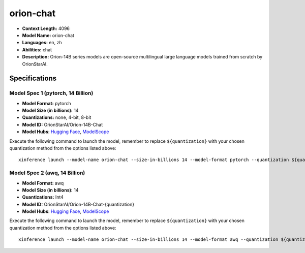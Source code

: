 .. _models_llm_orion-chat:

========================================
orion-chat
========================================

- **Context Length:** 4096
- **Model Name:** orion-chat
- **Languages:** en, zh
- **Abilities:** chat
- **Description:** Orion-14B series models are open-source multilingual large language models trained from scratch by OrionStarAI.

Specifications
^^^^^^^^^^^^^^


Model Spec 1 (pytorch, 14 Billion)
++++++++++++++++++++++++++++++++++++++++

- **Model Format:** pytorch
- **Model Size (in billions):** 14
- **Quantizations:** none, 4-bit, 8-bit
- **Model ID:** OrionStarAI/Orion-14B-Chat
- **Model Hubs**:  `Hugging Face <https://huggingface.co/OrionStarAI/Orion-14B-Chat>`_, `ModelScope <https://modelscope.cn/models/OrionStarAI/Orion-14B-Chat>`_

Execute the following command to launch the model, remember to replace ``${quantization}`` with your
chosen quantization method from the options listed above::

   xinference launch --model-name orion-chat --size-in-billions 14 --model-format pytorch --quantization ${quantization}


Model Spec 2 (awq, 14 Billion)
++++++++++++++++++++++++++++++++++++++++

- **Model Format:** awq
- **Model Size (in billions):** 14
- **Quantizations:** Int4
- **Model ID:** OrionStarAI/Orion-14B-Chat-{quantization}
- **Model Hubs**:  `Hugging Face <https://huggingface.co/OrionStarAI/Orion-14B-Chat-{quantization}>`_, `ModelScope <https://modelscope.cn/models/OrionStarAI/Orion-14B-Chat-{quantization}>`_

Execute the following command to launch the model, remember to replace ``${quantization}`` with your
chosen quantization method from the options listed above::

   xinference launch --model-name orion-chat --size-in-billions 14 --model-format awq --quantization ${quantization}

